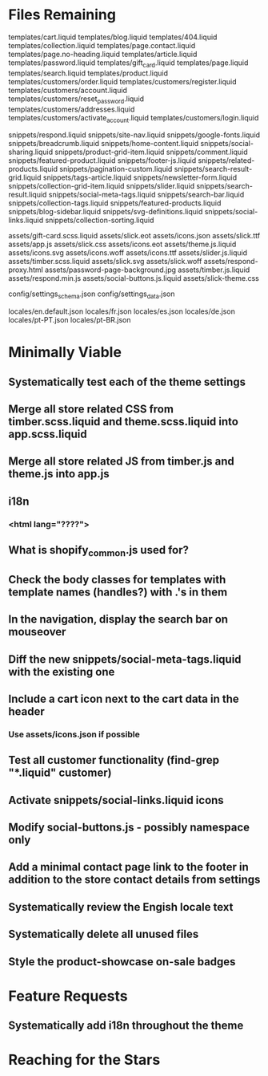 * Files Remaining
templates/cart.liquid
templates/blog.liquid
templates/404.liquid
templates/collection.liquid
templates/page.contact.liquid
templates/page.no-heading.liquid
templates/article.liquid
templates/password.liquid
templates/gift_card.liquid
templates/page.liquid
templates/search.liquid
templates/product.liquid
templates/customers/order.liquid
templates/customers/register.liquid
templates/customers/account.liquid
templates/customers/reset_password.liquid
templates/customers/addresses.liquid
templates/customers/activate_account.liquid
templates/customers/login.liquid

snippets/respond.liquid
snippets/site-nav.liquid
snippets/google-fonts.liquid
snippets/breadcrumb.liquid
snippets/home-content.liquid
snippets/social-sharing.liquid
snippets/product-grid-item.liquid
snippets/comment.liquid
snippets/featured-product.liquid
snippets/footer-js.liquid
snippets/related-products.liquid
snippets/pagination-custom.liquid
snippets/search-result-grid.liquid
snippets/tags-article.liquid
snippets/newsletter-form.liquid
snippets/collection-grid-item.liquid
snippets/slider.liquid
snippets/search-result.liquid
snippets/social-meta-tags.liquid
snippets/search-bar.liquid
snippets/collection-tags.liquid
snippets/featured-products.liquid
snippets/blog-sidebar.liquid
snippets/svg-definitions.liquid
snippets/social-links.liquid
snippets/collection-sorting.liquid

assets/gift-card.scss.liquid
assets/slick.eot
assets/icons.json
assets/slick.ttf
assets/app.js
assets/slick.css
assets/icons.eot
assets/theme.js.liquid
assets/icons.svg
assets/icons.woff
assets/icons.ttf
assets/slider.js.liquid
assets/timber.scss.liquid
assets/slick.svg
assets/slick.woff
assets/respond-proxy.html
assets/password-page-background.jpg
assets/timber.js.liquid
assets/respond.min.js
assets/social-buttons.js.liquid
assets/slick-theme.css

config/settings_schema.json
config/settings_data.json

locales/en.default.json
locales/fr.json
locales/es.json
locales/de.json
locales/pt-PT.json
locales/pt-BR.json

* Minimally Viable
** Systematically test each of the theme settings
** Merge all store related CSS from timber.scss.liquid and theme.scss.liquid into app.scss.liquid
** Merge all store related JS from timber.js and theme.js into app.js
** i18n
*** <html lang="????">
** What is shopify_common.js used for?
** Check the body classes for templates with template names (handles?) with .'s in them
** In the navigation, display the search bar on mouseover
** Diff the new snippets/social-meta-tags.liquid with the existing one
** Include a cart icon next to the cart data in the header
*** Use assets/icons.json if possible
** Test all customer functionality (find-grep "*.liquid" customer)
** Activate snippets/social-links.liquid icons
** Modify social-buttons.js - possibly namespace only
** Add a minimal contact page link to the footer in addition to the store contact details from settings
** Systematically review the Engish locale text
** Systematically delete all unused files
** Style the product-showcase on-sale badges

* Feature Requests
** Systematically add i18n throughout the theme


* Reaching for the Stars
